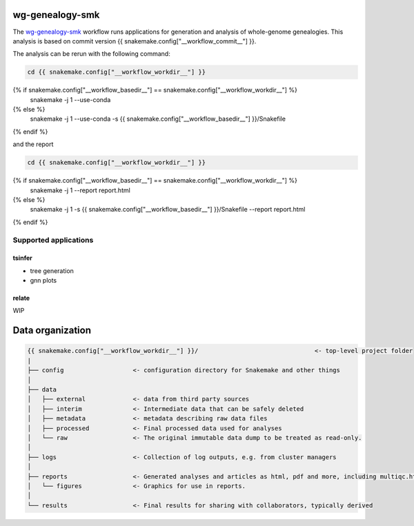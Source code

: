 wg-genealogy-smk
================

The wg-genealogy-smk_ workflow runs applications for generation and
analysis of whole-genome genealogies. This analysis is based on commit
version {{ snakemake.config["__workflow_commit__"] }}.

The analysis can be rerun with the following command:

.. code-block:: shell

   cd {{ snakemake.config["__workflow_workdir__"] }}
{% if snakemake.config["__workflow_basedir__"] == snakemake.config["__workflow_workdir__"] %}
   snakemake -j 1 --use-conda
{% else %}
   snakemake -j 1 --use-conda -s {{ snakemake.config["__workflow_basedir__"] }}/Snakefile
{% endif %}

and the report

.. code-block:: shell

   cd {{ snakemake.config["__workflow_workdir__"] }}
{% if snakemake.config["__workflow_basedir__"] == snakemake.config["__workflow_workdir__"] %}
   snakemake -j 1 --report report.html
{% else %}
   snakemake -j 1 -s {{ snakemake.config["__workflow_basedir__"] }}/Snakefile --report report.html
{% endif %}



Supported applications
----------------------

tsinfer
~~~~~~~

- tree generation
- gnn plots

relate
~~~~~~~

WIP


Data organization
=================

.. code-block:: text

   {{ snakemake.config["__workflow_workdir__"] }}/                                <- top-level project folder
   |
   ├── config                   <- configuration directory for Snakemake and other things
   │
   ├── data
   │   ├── external             <- data from third party sources
   │   ├── interim              <- Intermediate data that can be safely deleted
   │   ├── metadata             <- metadata describing raw data files
   │   ├── processed            <- Final processed data used for analyses
   │   └── raw                  <- The original immutable data dump to be treated as read-only.
   │
   ├── logs                     <- Collection of log outputs, e.g. from cluster managers
   │
   ├── reports                  <- Generated analyses and articles as html, pdf and more, including multiqc.html
   │   └── figures              <- Graphics for use in reports.
   │
   └── results                  <- Final results for sharing with collaborators, typically derived


.. _wg-genealogy-smk: https://github.com/percyfal/wg-genealogy-smk
